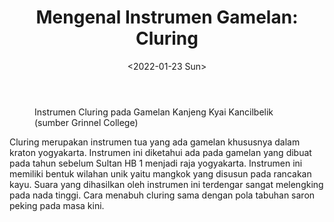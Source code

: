 #+TITLE: Mengenal Instrumen Gamelan: Cluring
#+TYPE: docs
#+DATE: <2022-01-23 Sun>
#+showthedate: show
#+CATEGORY: Instrumen Gamelan
#+DESCRIPTION: Mengenal Instrumen Gamelan: Cluring. 


#+CAPTION: Instrumen Cluring pada Gamelan Kanjeng Kyai Kancilbelik (sumber Grinnel College)
#+attr_html: :width 800px
[[./Cluring.png]]

Cluring merupakan instrumen tua yang ada gamelan khususnya dalam kraton yogyakarta. Instrumen ini diketahui ada pada gamelan yang dibuat pada tahun sebelum Sultan HB 1 menjadi raja yogyakarta. Instrumen ini memiliki bentuk wilahan unik yaitu mangkok yang disusun pada rancakan kayu. Suara yang dihasilkan oleh instrumen ini terdengar sangat melengking pada nada tinggi. Cara menabuh cluring sama dengan pola tabuhan saron peking pada masa kini.
